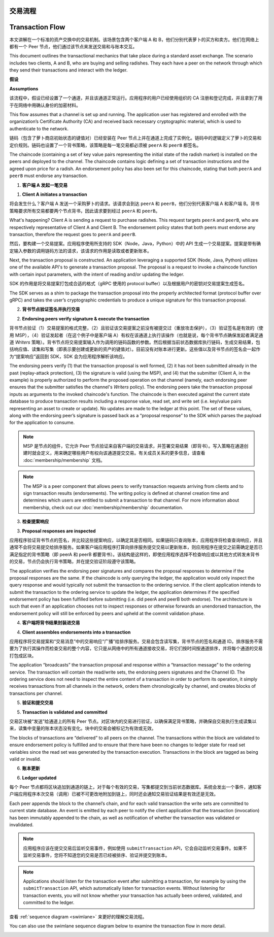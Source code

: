 交易流程
================
Transaction Flow
================

本文讲解在一个标准的资产交换中的交易机制。该场景包含两个客户端 A 和 B，他们分别代表萝卜的买方和卖方。他们在网络上都有一个 Peer 节点，他们通过该节点来发送交易和与账本交互。

This document outlines the transactional mechanics that take place during a
standard asset exchange. The scenario includes two clients, A and B, who are
buying and selling radishes. They each have a peer on the network through which
they send their transactions and interact with the ledger.

.. image:: images/step0.png

**假设**

**Assumptions**

该流程中，假设已经设置了一个通道，并且该通道正常运行。应用程序的用户已经使用组织的 CA 注册和登记完成，并且拿到了用于在网络中用确认身份的加密材料。

This flow assumes that a channel is set up and running. The application user has
registered and enrolled with the organization’s Certificate Authority (CA) and
received back necessary cryptographic material, which is used to authenticate to
the network.

链码（包含了萝卜商店初始状态的键值对）已经安装在 Peer 节点上并在通道上完成了实例化。链码中的逻辑定义了萝卜的交易和定价规则。链码也设置了一个背书策略，该策略是每一笔交易都必须被 ``peerA`` 和 ``peerB`` 都签名。

The chaincode (containing a set of key value pairs representing the initial
state of the radish market) is installed on the peers and deployed to the
channel. The chaincode contains logic defining a set of transaction instructions
and the agreed upon price for a radish. An endorsement policy has also been set
for this chaincode, stating that both ``peerA`` and ``peerB`` must endorse any
transaction.

.. image:: images/step1.png

1. **客户端 A 发起一笔交易**

1. **Client A initiates a transaction**

将会发生什么？客户端 A 发送一个采购萝卜的请求。该请求会到达 ``peerA`` 和 ``peerB``，他们分别代表客户端 A 和客户端 B。背书策略要求所有交易都要两个节点背书，因此请求要到经过 ``peerA`` 和 ``peerB``。

What's happening? Client A is sending a request to purchase radishes. This
request targets ``peerA`` and ``peerB``, who are respectively representative of
Client A and Client B. The endorsement policy states that both peers must
endorse any transaction, therefore the request goes to ``peerA`` and ``peerB``.

然后，要构建一个交易提案。应用程序使用所支持的 SDK（Node，Java，Python）中的 API 生成一个交易提案。提案是带有确定输入参数的调用链码方法的请求，该请求的作用是读取或者更新账本。

Next, the transaction proposal is constructed. An application leveraging a
supported SDK (Node, Java, Python) utilizes one of the available API's
to generate a transaction proposal. The proposal is a request to invoke a
chaincode function with certain input parameters, with the intent of reading
and/or updating the ledger.

SDK 的作用是将交易提案打包成合适的格式（gRPC 使用的 protocol buffer）以及根据用户的密钥对交易提案生成签名。

The SDK serves as a shim to package the transaction proposal into the properly
architected format (protocol buffer over gRPC) and takes the user’s
cryptographic credentials to produce a unique signature for this transaction
proposal.

.. image:: images/step2.png

2. **背书节点验证签名并执行交易**

2. **Endorsing peers verify signature & execute the transaction**

背书节点验证（1）交易提案的格式完整，（2）且验证该交易提案之前没有被提交过（重放攻击保护），（3）验证签名是有效的（使用 MSP），（4）验证发起者（在这个例子中是客户端 A）有权在该通道上执行该操作（也就是说，每个背书节点确保发起者满足通道 *Writers* 策略）。背书节点将交易提案输入作为调用的链码函数的参数。然后根据当前状态数据库执行链码，生成交易结果，包括响应值、读集和写集（即表示要创建或更新的资产的键值对）。目前没有对账本进行更新。这些值以及背书节点的签名会一起作为“提案响应”返回到 SDK，SDK 会为应用程序解析该响应。

The endorsing peers verify (1) that the transaction proposal is well formed, (2)
it has not been submitted already in the past (replay-attack protection), (3)
the signature is valid (using the MSP), and (4) that the submitter (Client A, in the
example) is properly authorized to perform the proposed operation on that
channel (namely, each endorsing peer ensures that the submitter satisfies the
channel's *Writers* policy). The endorsing peers take the transaction proposal
inputs as arguments to the invoked chaincode's function. The chaincode is then
executed against the current state database to produce transaction results
including a response value, read set, and write set (i.e. key/value pairs
representing an asset to create or update). No updates are made to the
ledger at this point. The set of these values, along with the endorsing peer’s
signature is passed back as a “proposal response” to the SDK which parses the
payload for the application to consume.

.. note:: MSP 是节点的组件，它允许 Peer 节点验证来自客户端的交易请求，并签署交易结果（即背书）。写入策略在通道创建时就会定义，用来确定哪些用户有权向该通道提交交易。有关成员关系的更多信息，请查看 :doc:`membership/membership` 文档。

.. note:: The MSP is a peer component that allows peers to verify transaction
          requests arriving from clients and to sign transaction results
          (endorsements). The writing policy is defined at channel creation time
          and determines which users are entitled to submit a transaction to
          that channel. For more information about membership, check out our
          :doc:`membership/membership` documentation.

.. image:: images/step3.png

3. **检查提案响应**

3. **Proposal responses are inspected**

应用程序验证背书节点的签名，并比较这些提案响应，以确定其是否相同。如果链码只查询账本，应用程序将检查查询响应，并且通常不会将交易提交给排序服务。如果客户端应用程序打算向排序服务提交交易以更新账本，则应用程序在提交之前需确定是否已满足指定的背书策略（即 peerA 和 peerB 都要背书）。该结构是这样的，即使应用程序选择不检查响应或以其他方式转发未背书的交易，节点仍会执行背书策略，并在提交验证阶段遵守该策略。

The application verifies the endorsing peer signatures and compares the proposal
responses to determine if the proposal responses are the same. If the chaincode
is only querying the ledger, the application would only inspect the query response and
would typically not submit the transaction to the ordering service. If the client
application intends to submit the transaction to the ordering service to update the
ledger, the application determines if the specified endorsement policy has been
fulfilled before submitting (i.e. did peerA and peerB both endorse). The
architecture is such that even if an application chooses not to inspect
responses or otherwise forwards an unendorsed transaction, the endorsement
policy will still be enforced by peers and upheld at the commit validation
phase.

.. image:: images/step4.png

4. **客户端将背书结果封装进交易**

4. **Client assembles endorsements into a transaction**

应用程序将交易提案和“交易消息”中的交易响应“广播”给排序服务。交易会包含读写集，背书节点的签名和通道 ID。排序服务不需要为了执行其操作而检查交易的整个内容，它只是从网络中的所有通道接收交易，将它们按时间按通道排序，并将每个通道的交易打包成区块。

The application “broadcasts” the transaction proposal and response within a
“transaction message” to the ordering service. The transaction will contain the
read/write sets, the endorsing peers signatures and the Channel ID. The
ordering service does not need to inspect the entire content of a transaction in
order to perform its operation, it simply receives transactions from all
channels in the network, orders them chronologically by channel, and creates
blocks of transactions per channel.

.. image:: images/step5.png

5. **验证和提交交易**

5. **Transaction is validated and committed**

交易区块被“发送”给通道上的所有 Peer 节点。对区块内的交易进行验证，以确保满足背书策略，并确保自交易执行生成读集以来，读集中变量的账本状态没有变化。块中的交易会被标记为有效或无效。

The blocks of transactions are “delivered” to all peers on the channel.  The
transactions within the block are validated to ensure endorsement policy is
fulfilled and to ensure that there have been no changes to ledger state for read
set variables since the read set was generated by the transaction execution.
Transactions in the block are tagged as being valid or invalid.

.. image:: images/step6.png

6. **账本更新**

6. **Ledger updated**

每个 Peer 节点都将区块追加到通道的链上，对于每个有效的交易，写集都提交到当前状态数据库。系统会发出一个事件，通知客户端应用程序本次交易（调用）已被不可更改地附加到链上，同时还会通知交易验证结果是有效还是无效。

Each peer appends the block to the channel’s chain, and for each valid
transaction the write sets are committed to current state database. An event is
emitted by each peer to notify the client application that the transaction (invocation)
has been immutably appended to the chain, as well as notification of whether the
transaction was validated or invalidated.

.. note:: 应用程序应该在提交交易后监听交易事件，例如使用 ``submitTransaction`` API，它会自动监听交易事件。如果不监听交易事件，您将不知道您的交易是否已经被排序、验证并提交到账本。

.. note:: Applications should listen for the transaction event after submitting
          a transaction, for example by using the ``submitTransaction``
          API, which automatically listen for transaction events. Without
          listening for transaction events, you will not know
          whether your transaction has actually been ordered, validated, and
          committed to the ledger.

查看 :ref:`sequence diagram <swimlane>` 来更好的理解交易流程。

You can also use the swimlane sequence diagram below to examine the
transaction flow in more detail.

.. image:: images/flow-4.png

